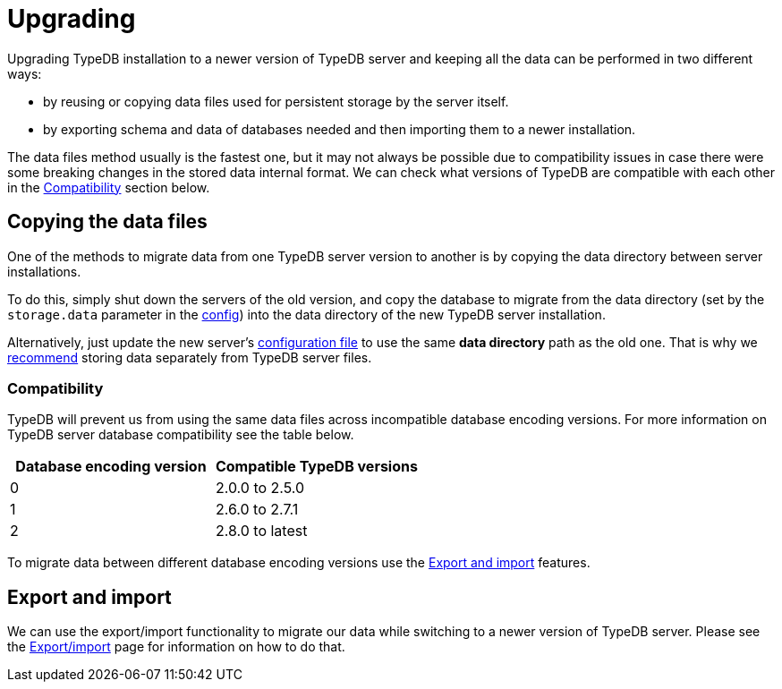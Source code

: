 = Upgrading
:keywords: typedb, upgrade, version, update, migration, compatibility
:longTailKeywords: updating TypeDB, upgrading TypeDB, migrating TypeDB
:pageTitle: Upgrading
:summary: TypeDB version upgrading.

Upgrading TypeDB installation to a newer version of TypeDB server and keeping all the data can be performed in two
different ways:

* by reusing or copying data files used for persistent storage by the server itself.
* by exporting schema and data of databases needed and then importing them to a newer installation.

The data files method usually is the fastest one, but it may not always be possible due to compatibility issues
in case there were some breaking changes in the stored data internal format. We can check what versions of TypeDB are
compatible with each other in the <<_compatibility,Compatibility>> section below.

== Copying the data files

One of the methods to migrate data from one TypeDB server version to another is by copying the data directory between
server installations.

To do this, simply shut down the servers of the old version, and copy the database to migrate from the data
directory (set by the `storage.data` parameter in the
xref:managing/configuration.adoc#_the_default_location_of_the_config_file[config]) into the data directory of the new
TypeDB server installation.

Alternatively, just update the new server's
xref:managing/configuration.adoc#_the_default_location_of_the_config_file[configuration file] to use the same
*data directory* path as the old one. That is why we xref:managing/configuration.adoc#_storage_configuration[recommend]
storing data separately from TypeDB server files.

[#_compatibility]
=== Compatibility

TypeDB will prevent us from using the same data files across incompatible database encoding versions. For more
information on TypeDB server database compatibility see the table below.

[cols="^,^"]
|===
| Database encoding version | Compatible TypeDB versions

| 0
| 2.0.0 to 2.5.0

| 1
| 2.6.0 to 2.7.1

| 2
| 2.8.0 to latest
|===

To migrate data between different database encoding versions use the <<_export_and_import,Export and import>> features.

[#_export_and_import]
== Export and import

We can use the export/import functionality to migrate our data while switching to a newer version of TypeDB server.
Please see the xref:managing/export-import.adoc[Export/import] page for information on how to do that.
